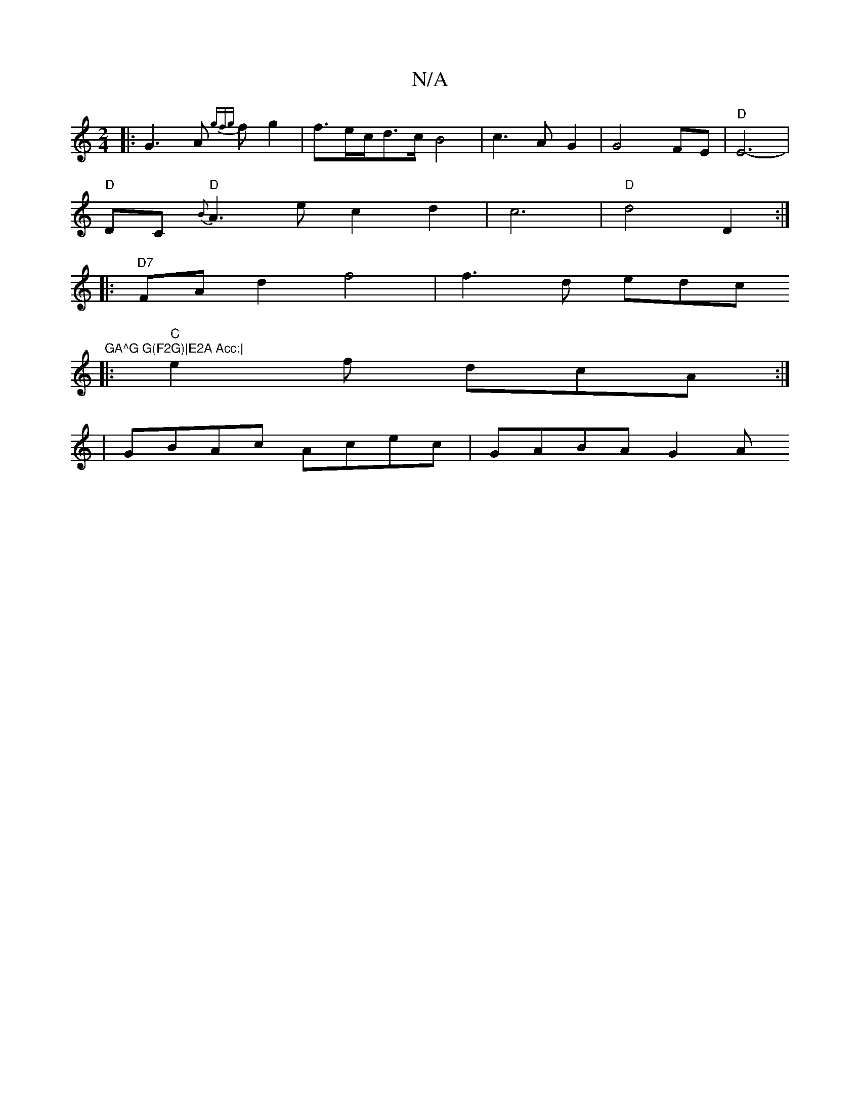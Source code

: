 X:1
T:N/A
M:4/4
R:N/A
K:Cmajor
[M:2/4]
|: G3 A {gfg}fg2|f3/e/c/d3/2c/2 B4 | c3 A G2 | G4 FE | "D"E6-|
"D"DC"D" {B}A3 ec2 d2 | c6- | "D"d4 D2 :|:
"D7"FAd2 f4 | f3 d edc"GA^G G(F2G)|E2A Acc:|
|: "C"e2f dcA :|
|GBAc Acec | GABA G2 (3A